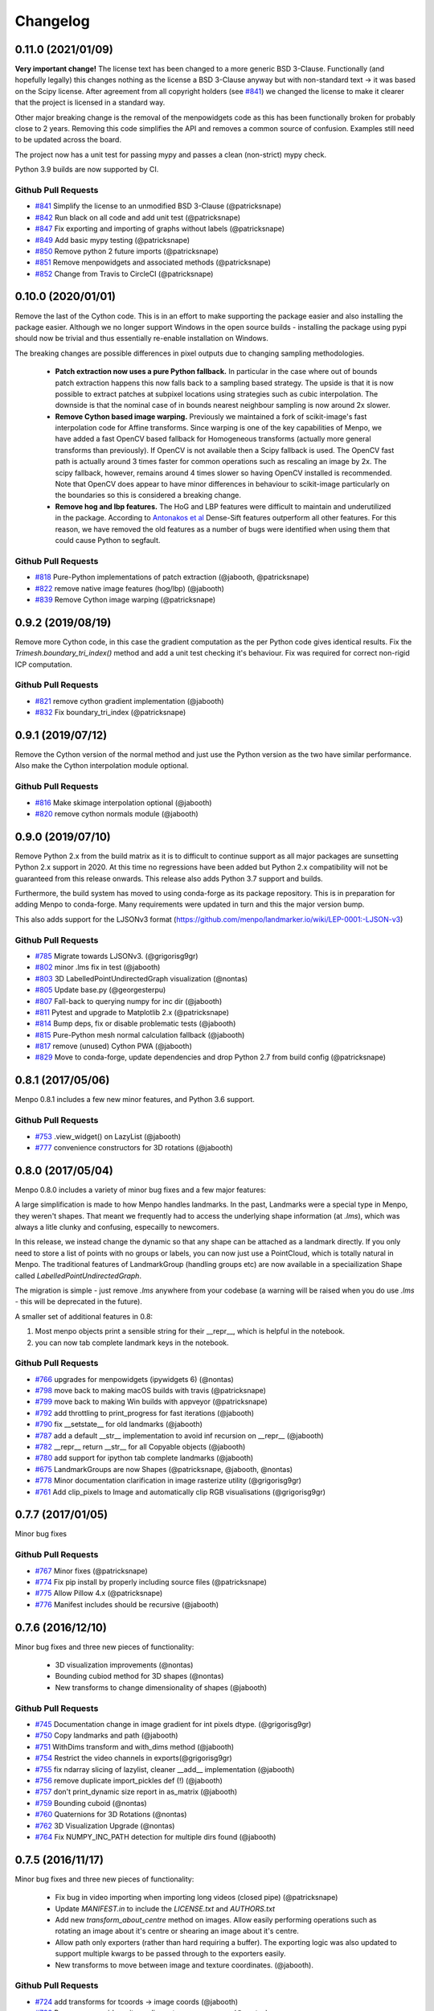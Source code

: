 .. _changelog:

Changelog
#########

0.11.0 (2021/01/09)
-------------------

**Very important change!** The license text has been changed to a more generic
BSD 3-Clause. Functionally (and hopefully legally) this changes nothing as the
license a BSD 3-Clause anyway but with non-standard text -> it was based on
the Scipy license. After agreement from all copyright holders (see `#841`_)
we changed the license to make it clearer that the project is licensed in a
standard way.

Other major breaking change is the removal of the menpowidgets code as this
has been functionally broken for probably close to 2 years. Removing this
code simplifies the API and removes a common source of confusion. Examples
still need to be updated across the board.

The project now has a unit test for passing mypy and passes a clean (non-strict)
mypy check.

Python 3.9 builds are now supported by CI.

Github Pull Requests
....................
- `#841`_ Simplify the license to an unmodified BSD 3-Clause (@patricksnape)
- `#842`_ Run black on all code and add unit test (@patricksnape)
- `#847`_ Fix exporting and importing of graphs without labels (@patricksnape)
- `#849`_ Add basic mypy testing (@patricksnape)
- `#850`_ Remove python 2 future imports (@patricksnape)
- `#851`_ Remove menpowidgets and associated methods (@patricksnape)
- `#852`_ Change from Travis to CircleCI (@patricksnape)

.. _#841: https://github.com/menpo/menpo/pull/841
.. _#842: https://github.com/menpo/menpo/pull/842
.. _#847: https://github.com/menpo/menpo/pull/847
.. _#849: https://github.com/menpo/menpo/pull/849
.. _#850: https://github.com/menpo/menpo/pull/850
.. _#851: https://github.com/menpo/menpo/pull/851
.. _#852: https://github.com/menpo/menpo/pull/852

0.10.0 (2020/01/01)
-------------------

Remove the last of the Cython code. This is in an effort to make supporting the
package easier and also installing the package easier. Although we no longer
support Windows in the open source builds - installing the package using
pypi should now be trivial and thus essentially re-enable installation on
Windows.

The breaking changes are possible differences in pixel outputs due to changing
sampling methodologies.

  - **Patch extraction now uses a pure Python fallback.** In particular in the
    case where out of bounds patch extraction happens this now falls back to
    a sampling based strategy. The upside is that it is now possible to extract
    patches at subpixel locations using strategies such as cubic interpolation.
    The downside is that the nominal case of in bounds nearest neighbour
    sampling is now around 2x slower.
  - **Remove Cython based image warping.** Previously we maintained a fork of
    scikit-image's fast interpolation code for Affine transforms. Since warping
    is one of the key capabilities of Menpo, we have added a fast OpenCV based
    fallback for Homogeneous transforms (actually more general transforms than
    previously). If OpenCV is not available then a Scipy fallback is used. The
    OpenCV fast path is actually around 3 times faster for common operations
    such as rescaling an image by 2x. The scipy fallback, however, remains
    around 4 times slower so having OpenCV installed is recommended. Note that
    OpenCV does appear to have minor differences in behaviour to scikit-image
    particularly on the boundaries so this is considered a breaking change.
  - **Remove hog and lbp features.** The HoG and LBP features were difficult
    to maintain and underutilized in the package. According to
    `Antonakos et al <https://ibug.doc.ic.ac.uk/media/uploads/documents/antonakos2015feature.pdf>`_
    Dense-Sift features outperform all other features. For this reason, we have
    removed the old features as a number of bugs were identified when using them
    that could cause Python to segfault.

.. _antonakos2015feature:

Github Pull Requests
....................
- `#818`_ Pure-Python implementations of patch extraction (@jabooth, @patricksnape)
- `#822`_ remove native image features (hog/lbp) (@jabooth)
- `#839`_ Remove Cython image warping (@patricksnape)

.. _#818: https://github.com/menpo/menpo/pull/818
.. _#822: https://github.com/menpo/menpo/pull/822
.. _#839: https://github.com/menpo/menpo/pull/839

0.9.2 (2019/08/19)
------------------

Remove more Cython code, in this case the gradient computation as the per Python
code gives identical results. Fix the `Trimesh.boundary_tri_index()` method
and add a unit test checking it's behaviour. Fix was required for correct
non-rigid ICP computation.

Github Pull Requests
....................

- `#821`_ remove cython gradient implementation (@jabooth)
- `#832`_ Fix boundary_tri_index (@patricksnape)

.. _#821: https://github.com/menpo/menpo/pull/821
.. _#832: https://github.com/menpo/menpo/pull/832

0.9.1 (2019/07/12)
------------------

Remove the Cython version of the normal method and just use the Python version
as the two have similar performance. Also make the Cython interpolation module
optional.

Github Pull Requests
....................

- `#816`_ Make skimage interpolation optional (@jabooth)
- `#820`_ remove cython normals module (@jabooth)

.. _#816: https://github.com/menpo/menpo/pull/816
.. _#820: https://github.com/menpo/menpo/pull/820

0.9.0 (2019/07/10)
------------------

Remove Python 2.x from the build matrix as it is to difficult to continue
support as all major packages are sunsetting Python 2.x support in 2020. At this
time no regressions have been added but Python 2.x compatibility will not be
guaranteed from this release onwards. This release also adds Python 3.7 support
and builds.

Furthermore, the build system has moved to using conda-forge as its package
repository. This is in preparation for adding Menpo to conda-forge. Many
requirements were updated in turn and this the major version bump.

This also adds support for the LJSONv3 format
(https://github.com/menpo/landmarker.io/wiki/LEP-0001:-LJSON-v3)

Github Pull Requests
....................

- `#785`_ Migrate towards LJSONv3. (@grigorisg9gr)
- `#802`_ minor .lms fix in test (@jabooth)
- `#803`_ 3D LabelledPointUndirectedGraph visualization (@nontas)
- `#805`_ Update base.py (@georgesterpu)
- `#807`_ Fall-back to querying numpy for inc dir (@jabooth)
- `#811`_ Pytest and upgrade to Matplotlib 2.x (@patricksnape)
- `#814`_ Bump deps, fix or disable problematic tests (@jabooth)
- `#815`_ Pure-Python mesh normal calculation fallback (@jabooth)
- `#817`_ remove (unused) Cython PWA (@jabooth)
- `#829`_ Move to conda-forge, update dependencies and drop Python 2.7 from build config (@patricksnape)

.. _#785: https://github.com/menpo/menpo/pull/785
.. _#802: https://github.com/menpo/menpo/pull/802
.. _#803: https://github.com/menpo/menpo/pull/803
.. _#805: https://github.com/menpo/menpo/pull/805
.. _#807: https://github.com/menpo/menpo/pull/807
.. _#811: https://github.com/menpo/menpo/pull/811
.. _#814: https://github.com/menpo/menpo/pull/814
.. _#815: https://github.com/menpo/menpo/pull/815
.. _#817: https://github.com/menpo/menpo/pull/817
.. _#829: https://github.com/menpo/menpo/pull/829

0.8.1 (2017/05/06)
------------------

Menpo 0.8.1 includes a few new minor features, and Python 3.6 support.

Github Pull Requests
....................

- `#753`_ .view_widget() on LazyList (@jabooth)
- `#777`_ convenience constructors for 3D rotations (@jabooth)

.. _#753: https://github.com/menpo/menpo/pull/753
.. _#777: https://github.com/menpo/menpo/pull/777

0.8.0 (2017/05/04)
------------------

Menpo 0.8.0 includes a variety of minor bug fixes and a few major features:

A large simplification is made to how Menpo handles landmarks. In the past, Landmarks were a
special type in Menpo, they weren't shapes. That meant we frequently had to access the underlying
shape information (at `.lms`), which was always a litle clunky and confusing, especailly to
newcomers.

In this release, we instead change the dynamic so that any shape can be attached as a landmark
directly. If you only need to store a list of points with no groups or labels, you can now
just use a PointCloud, which is totally natural in Menpo. The traditional features of LandmarkGroup
(handling groups etc) are now available in a speciailization Shape called `LabelledPointUndirectedGraph`.

The migration is simple - just remove `.lms` anywhere from your codebase (a warning will be raised when
you do use `.lms` - this will be deprecated in the future).

A smaller set of additional features in 0.8:

1. Most menpo objects print a sensible string for their __repr__, which is helpful in the notebook.
2. you can now tab complete landmark keys in the notebook.

Github Pull Requests
....................

- `#766`_ upgrades for menpowidgets (ipywidgets 6) (@nontas)
- `#798`_ move back to making macOS builds with travis (@patricksnape)
- `#799`_ move back to making Win builds with appveyor (@patricksnape)
- `#792`_ add throttling to print_progress for fast iterations (@jabooth)
- `#790`_ fix __setstate__ for old landmarks (@jabooth)
- `#787`_ add a default __str__ implementation to avoid inf recursion on __repr__ (@jabooth)
- `#782`_ __repr__ return __str__ for all Copyable objects (@jabooth)
- `#780`_ add support for ipython tab complete landmarks (@jabooth)
- `#675`_ LandmarkGroups are now Shapes (@patricksnape, @jabooth, @nontas)
- `#778`_ Minor documentation clarification in image rasterize utility (@grigorisg9gr)
- `#761`_ Add clip_pixels to Image and automatically clip RGB visualisations (@grigorisg9gr)

.. _#766: https://github.com/menpo/menpo/pull/766
.. _#798: https://github.com/menpo/menpo/pull/798
.. _#799: https://github.com/menpo/menpo/pull/799
.. _#792: https://github.com/menpo/menpo/pull/792
.. _#790: https://github.com/menpo/menpo/pull/790
.. _#787: https://github.com/menpo/menpo/pull/787
.. _#782: https://github.com/menpo/menpo/pull/782
.. _#780: https://github.com/menpo/menpo/pull/780
.. _#675: https://github.com/menpo/menpo/pull/675
.. _#778: https://github.com/menpo/menpo/pull/778
.. _#761: https://github.com/menpo/menpo/pull/761

0.7.7 (2017/01/05)
------------------
Minor bug fixes

Github Pull Requests
....................

- `#767`_ Minor fixes (@patricksnape)
- `#774`_ Fix pip install by properly including source files (@patricksnape)
- `#775`_ Allow Pillow 4.x  (@patricksnape)
- `#776`_ Manifest includes should be recursive (@jabooth)

.. _#767: https://github.com/menpo/menpo/pull/767
.. _#774: https://github.com/menpo/menpo/pull/774
.. _#775: https://github.com/menpo/menpo/pull/775
.. _#776: https://github.com/menpo/menpo/pull/776

0.7.6 (2016/12/10)
------------------
Minor bug fixes and three new pieces of functionality:

  - 3D visualization improvements (@nontas)
  - Bounding cubiod method for 3D shapes (@nontas)
  - New transforms to change dimensionality of shapes (@jabooth)

Github Pull Requests
....................

- `#745`_ Documentation change in image gradient for int pixels dtype. (@grigorisg9gr)
- `#750`_ Copy landmarks and path (@jabooth)
- `#751`_ WithDims transform and with_dims method (@jabooth)
- `#754`_ Restrict the video channels in exports(@grigorisg9gr)
- `#755`_ fix ndarray slicing of lazylist, cleaner __add__ implementation (@jabooth)
- `#756`_ remove duplicate import_pickles def (!) (@jabooth)
- `#757`_ don't print_dynamic size report in as_matrix (@jabooth)
- `#759`_ Bounding cuboid (@nontas)
- `#760`_ Quaternions for 3D Rotations (@nontas)
- `#762`_ 3D Visualization Upgrade (@nontas)
- `#764`_ Fix NUMPY_INC_PATH detection for multiple dirs found (@jabooth)

.. _#745: https://github.com/menpo/menpo/pull/745
.. _#750: https://github.com/menpo/menpo/pull/750
.. _#751: https://github.com/menpo/menpo/pull/751
.. _#754: https://github.com/menpo/menpo/pull/754
.. _#755: https://github.com/menpo/menpo/pull/755
.. _#756: https://github.com/menpo/menpo/pull/756
.. _#757: https://github.com/menpo/menpo/pull/757
.. _#759: https://github.com/menpo/menpo/pull/759
.. _#760: https://github.com/menpo/menpo/pull/760
.. _#762: https://github.com/menpo/menpo/pull/762
.. _#764: https://github.com/menpo/menpo/pull/764

0.7.5 (2016/11/17)
------------------
Minor bug fixes and three new pieces of functionality:

  - Fix bug in video importing when importing long videos (closed pipe) (@patricksnape)
  - Update `MANIFEST.in` to include the `LICENSE.txt` and `AUTHORS.txt`
  - Add new `transform_about_centre` method on images. Allow easily performing operations such as
    rotating an image about it's centre or shearing an image about it's centre.
  - Allow path only exporters (rather than hard requiring a buffer). The exporting
    logic was also updated to support multiple kwargs to be passed through to the
    exporters easily.
  - New transforms to move between image and texture coordinates. (@jabooth).

Github Pull Requests
....................

- `#724`_ add transforms for tcoords -> image coords (@jabooth)
- `#733`_ Remove user guide as it now lives at www.menpo.org (@nontas)
- `#729`_ Fix PCA docs w.r.t `centre` parameter (@jabooth)
- `#736`_ Fix bug importing boolean images with pillow (@grigorisg9gr)
- `#739`_ Fix PointGraph printing to mention dimensionality (@nontas)
- `#737`_ Allow path only exporters. Fix landmarking exporting on Python 3. (@patricksnape)
- `#735`_ Fix `init_from_channels_at_back` to support 2D arrays. (@grigorisg9gr, @patricksnape)
- `#738`_ Add `transform_about_centre` to images (@nontas, @patricksnape)
- `#743`_ Set `nan` values to `None` in video importing (@JeanKossaifi)
- `#744`_ Fix Regression: Allow `None` for `landmark_resolver` (@grigorisg9gr, @patricksnape)

.. _#724: https://github.com/menpo/menpo/pull/724
.. _#733: https://github.com/menpo/menpo/pull/733
.. _#729: https://github.com/menpo/menpo/pull/729
.. _#736: https://github.com/menpo/menpo/pull/736
.. _#739: https://github.com/menpo/menpo/pull/739
.. _#737: https://github.com/menpo/menpo/pull/737
.. _#735: https://github.com/menpo/menpo/pull/735
.. _#738: https://github.com/menpo/menpo/pull/738
.. _#743: https://github.com/menpo/menpo/pull/743
.. _#744: https://github.com/menpo/menpo/pull/744

0.7.4 (2016/08/18)
------------------
Minor fixes and additions including improved compatibility with loading older menpo PCAModel pickles and importing Python 2 pickles in Python 3.

Github Pull Requests
....................

- `#723`_ Add optional 'encoding' argument to import_pickle. (@patricksnape)
- `#728`_ Allow for unpickling of the older PCAModel. (@patricksnape)
- `#726`_ Improve pip install. (@patricksnape)
- `#731`_ Pin setuptools to 23.x. (@jabooth)

.. _#723: https://github.com/menpo/menpo/pull/723
.. _#728: https://github.com/menpo/menpo/pull/728
.. _#726: https://github.com/menpo/menpo/pull/726
.. _#731: https://github.com/menpo/menpo/pull/731

0.7.3 (2016/08/05)
------------------
Minor fixes and additions including allowing more flexibility in FFMPEG exporting options,
supporting more types with normal calculations, and tidying up the conda build recipe.

Github Pull Requests
....................

- `#716`_ allow for forced inexact frame count in FFMpegVideoReader. (@san-bil)
- `#714`_ Utilise the kwargs in exporting video with ffmpeg. (@grigorisg9gr)
- `#720`_ Simplify the conda build. (@patricksnape)
- `#719`_ Support more types for normals. (@patricksnape)

.. _#716: https://github.com/menpo/menpo/pull/716
.. _#714: https://github.com/menpo/menpo/pull/714
.. _#720: https://github.com/menpo/menpo/pull/720
.. _#719: https://github.com/menpo/menpo/pull/719

0.7.2 (2016/06/22)
------------------
Minor fixes including allowing exporting grayscale videos and fixing a minor
bug in ``PointGraph`` masking. The Menpo logo has also been updated.

Github Pull Requests
....................

- `#709`_ Minor change in documentation of pickle, contrain_landmarks in image. (@grigorisg9gr)
- `#713`_ Remove zero edge adjacency check. (@patricksnape)
- `#711`_ Enable greyscale video to be exported. (@grigorisg9gr,@patricksnape)

.. _#709: https://github.com/menpo/menpo/pull/709
.. _#713: https://github.com/menpo/menpo/pull/713
.. _#711: https://github.com/menpo/menpo/pull/711

0.7.1 (2016/06/10)
------------------
We now ship our own FFMPEG video importer based on piping, thus removing the
dependency on imageio. A couple of further minor improvements were also
introduced:

  - Added ``register_*`` methods to the importing packages to make it simpler to
    add custom importers. For example, use
    ``menpo.io.register_image_importer('.extension', your_method)`` to register
    a new importer.
  - Fix rasterization bug for maplotlib on Python 3.x
  - ``normalise`` keyword arguments are now deprecated in favour of
    ``normalize`` to make spelling consistent across project.
  - LazyList is now copyable -> ``LazyList.copy``
  - LazyList ``map`` method now accepts a list of callables as well as a
    single callable.
  - Add ``LazyList.init_from_iterable`` for easily creating lazy lists from
    existing iterables.
  - Fix small visualisation bug for viewing of LandmarkGroup that contain
    PointClouds
  - New ``pixel_with_channels_at_back`` method for images
  - Deprecate ``init_from_rolled_channels`` in favour of new method
    ``init_from_channels_at_back``
  - Deprecate ``as_imageio``

Finally, as of this release we no longer use Appveyor, in favour of our own
Windows Jenkins build boxes.

Github Pull Requests
....................

- `#694`_ Functional IO Package. (@patricksnape)
- `#703`_ Fix the bug with rasterize landmarks with matplotlib backend. (@grigorisg9gr)
- `#700`_ Standardise the normalize spelling in importers. (@grigorisg9gr)
- `#702`_ Now reading videos using subprocess and ffmpeg. Drop ImageIO. (@JeanKossaifi,@patricksnape)
- `#706`_ Autoscale PointCloud if no limits set. (@patricksnape)
- `#707`_ LazyList init methods and are now Copyable. (@patricksnape)
- `#708`_ Remove appveyor in favour of Jenkins. (@patricksnape)

.. _#694: https://github.com/menpo/menpo/pull/694
.. _#703: https://github.com/menpo/menpo/pull/703
.. _#700: https://github.com/menpo/menpo/pull/700
.. _#702: https://github.com/menpo/menpo/pull/702
.. _#706: https://github.com/menpo/menpo/pull/706
.. _#707: https://github.com/menpo/menpo/pull/707
.. _#708: https://github.com/menpo/menpo/pull/708

0.7.0 (2016/05/20)
------------------
New release that contains some minor breaking changes. In general, the biggest
changes are:

  - Use `ImageIO <https://imageio.github.io/>`_ rather than Pillow for basic
    importing of some image types.
    The most important aspect of this change is that we now support importing
    videos! Our GIF support also became much more robust. Note that importing
    videos is still considered to be relatively experimental due to the
    underlying implementation in imageio not being 100% accurate. Therefore,
    we warn our users that importing videos for important experiments is
    not advised.
  - Change multi-asset importing to use a new type - the :map:`LazyList`. Lazy
    lists are a generic concept for a container that holds onto a list of
    callables which are invoked on indexing. This means that image importing,
    for example, returns immediately but can be **randomly indexed**. This is
    in contrast to generators, which have to be sequentially accessed. This
    is particularly important for video support, as the frames can be accessed
    randomly or sliced from the end (rather than having to pay the penalty
    of importing the entirety of a long video just to access the last frame,
    for example). A simple example of using the :map:`LazyList` to import
    images is as follows:

        .. code-block:: python

            import menpo.io as mio
            images = mio.import_images('/path/to/many/images')  # Returns immediately
            image0 = images[0]  # Loading performed at access

            # Example of much simpler preprocessing
            preprocess_func = lambda x: x.as_greyscale()
            greyscale_images = images.map(preprocess_func)  # Returns immediately
            grey_image0 = greyscale_images[0]  # Loading and as_greyscale() performed at access

            # Visualizing randomly is now much simpler too!
            % matplotlib inline
            from menpowidgets import visualize_images
            visualize_images(greyscale_images)  # Can now randomly access list

  - Move one step closer to ensuring that all image operatons are copies rather
    than inplace. This means breaking some methods as there was no 'non' inplace
    method (the break was to change them to return a copy). Likely the most
    common anti-pattern was code such as:

        .. code-block:: python

            import menpo.io as mio
            image = mio.import_builtin_asset.takeo_ppm().as_masked()
            image.constrain_landmarks_to_bounds()

    Which now requires assigning the call to ``constrain_landmarks_to_bounds``
    to a variable, as a copy is returned:

        .. code-block:: python

            import menpo.io as mio
            image = mio.import_builtin_asset.takeo_ppm().as_masked()
            image = image.constrain_landmarks_to_bounds()

Note that this release also officially supports **Python 3.5**!

Breaking Changes
................

  - ImageIO is used for importing. Therefore, the pixel values of some images
    have changed due to the difference in underlying importing code.
  - Multi-asset importers are now of type ``LazyList``.
  - HOG previously returned negative values due to rounding errors on binning.
    This has been rectified, so the output values of HOG are now slightly
    different.
  - ``set_boundary_pixels`` is no longer in place.
  - ``normalize_inplace`` has been deprecated and removed. ``normalize`` is now
    a feature that abstracts out the normalisation logic.
  - ``gaussian_pyramid`` and ``pyramid`` always return copies (before the first
    image was the original image, not copied).
  - ``constrain_to_landmarks``/``constrain_to_pointcloud``/``constrain_mask_to_landmarks``
    are no longer in place.
  - ``set_patches`` is no longer in place.
  - ``has_landmarks_outside_bounds`` is now a method.

New Features
............

  - ``from_tri_mask`` method added to ``TriMesh``
  - ``LazyList`` type that holds a list of callables that are invoked on
    indexing.
  - New rasterize methods. Given an image and a landmark group, return a new
    image with the landmarks rasterized onto the image. Useful for saving
    results to disk.
  - Python 3.5 support!
  - Better support for non ``float64`` image types. For example,
    ``as_greyscale`` can be called on a ``uint8`` image.
  - New method ``rasterize_landmarks`` that allows easy image rasterization.
    By default, MaskedImages are masked with a black background. Use
    ``as_unmasked`` to change the colour/not returned masked image.
  - Add ``bounds`` method to images. This is defined as
    ``((0, 0), (height - 1, width - 1))`` - the set of indices that are
    indexable into the image for sampling.
  - Add ``constrain_to_bounds`` to ``PointCloud``. Snaps the pointcloud exactly
    to the bounds given.
  - ``init_from_pointcloud`` method add to ``Image``. Allows the creation of an
    image that completely bounds a given pointcloud. This is useful for both
    viewing images of pointclouds and for creating 'reference frames' for
    algorithms like Active Appearance Models.
  - ``init_from_depth_image`` method on ``PointCloud`` and subclasses. Allows
    the creation of a mesh from an image that contains pixel values that
    represent depth/height values. Very useful for visualising RGB-D data.
  - ``pickle_paths`` method.
  - Overwriting images now throws ``OverwriteError`` rather than just
    ``ValueError`` (``OverwriteError`` is a subclass of ``ValueError``) so
    this is not a breaking change.

Deprecated
..........

  - The previously deprecated ``inplace`` image methods **were not removed
    in this release**.
  - ``set_h_matrix`` is deprecated for ``Homogeneous`` transforms.
  - ``set_masked_pixels`` is deprecated in favor of from_vector.
  - Deprecate ``constrain_landmarks_to_bounds`` on images.

Github Pull Requests
....................

- `#698`_ Video importing warnings. (@patricksnape)
- `#697`_ Relex version constraints on dependencies. (@jabooth)
- `#695`_ condaci fixes. (@patricksnape)
- `#692`_ new OverwriteError raised specifically for overwrite errors in io.export. (@jabooth)
- `#691`_ Add mio.pickle_paths(glob). (@jabooth)
- `#690`_ Fix init_2d_grid for TriMesh subclasses + add init_from_depth_image. (@patricksnape)
- `#687`_ WIP: BREAKING: Various release fixes. (@patricksnape)
- `#685`_ GMRF mahalanobis computation with sparse precision. (@nontas)
- `#684`_ Video importer docs and negative max_images. (@grigorisg9gr)
- `#683`_ Bugfix: Widget imports. (@nontas)
- `#682`_ Update the view_patches to show only the selected landmarks. (@grigorisg9gr)
- `#680`_ Expose file extension to exporters (Fix PIL exporter bug). (@patricksnape)
- `#678`_ Deprecate set_h_matrix and fix #677. (@patricksnape)
- `#676`_ Implement LazyList __add__. (@patricksnape)
- `#673`_ Fix the widgets in PCA. (@grigorisg9gr)
- `#672`_ Use Conda environment.yml on RTD. (@patricksnape)
- `#670`_ Rasterize 2D Landmarks Method. (@patricksnape)
- `#669`_ BREAKING: Add LazyList - default importing is now Lazy. (@patricksnape)
- `#668`_ Speedup as_greyscale. (@patricksnape)
- `#666`_ Add the protocol option in exporting pickle. (@grigorisg9gr)
- `#665`_ Fix bug with patches of different type than float64. (@patricksnape)
- `#664`_ Python 3.5 builds. (@patricksnape)
- `#661`_ Return labels - which maps to a KeysView as a list. (@patricksnape)
- `#648`_ Turn coverage checking back on. (@patricksnape)
- `#644`_ Remove label kwarg. (@patricksnape)
- `#639`_ add from_tri_mask method to TriMesh instances. (@jabooth)
- `#633`_ BREAKING: Imageio. (@patricksnape)
- `#606`_ Fix negative values in HOG calculation. (@patricksnape)

.. _#698: https://github.com/menpo/menpo/pull/698
.. _#697: https://github.com/menpo/menpo/pull/697
.. _#695: https://github.com/menpo/menpo/pull/695
.. _#692: https://github.com/menpo/menpo/pull/692
.. _#691: https://github.com/menpo/menpo/pull/691
.. _#690: https://github.com/menpo/menpo/pull/690
.. _#687: https://github.com/menpo/menpo/pull/687
.. _#685: https://github.com/menpo/menpo/pull/685
.. _#684: https://github.com/menpo/menpo/pull/684
.. _#683: https://github.com/menpo/menpo/pull/683
.. _#682: https://github.com/menpo/menpo/pull/682
.. _#680: https://github.com/menpo/menpo/pull/680
.. _#678: https://github.com/menpo/menpo/pull/678
.. _#676: https://github.com/menpo/menpo/pull/676
.. _#673: https://github.com/menpo/menpo/pull/673
.. _#672: https://github.com/menpo/menpo/pull/672
.. _#670: https://github.com/menpo/menpo/pull/670
.. _#669: https://github.com/menpo/menpo/pull/669
.. _#668: https://github.com/menpo/menpo/pull/668
.. _#666: https://github.com/menpo/menpo/pull/666
.. _#665: https://github.com/menpo/menpo/pull/665
.. _#664: https://github.com/menpo/menpo/pull/664
.. _#661: https://github.com/menpo/menpo/pull/661
.. _#648: https://github.com/menpo/menpo/pull/648
.. _#644: https://github.com/menpo/menpo/pull/644
.. _#639: https://github.com/menpo/menpo/pull/639
.. _#633: https://github.com/menpo/menpo/pull/633
.. _#606: https://github.com/menpo/menpo/pull/606


0.6.2 (2015/12/13)
------------------
Add axes ticks option to ``view_patches``.

Github Pull Requests
....................

- `#659`_ Add axes ticks options to view_patches (@nontas)

.. _#659: https://github.com/menpo/menpo/pull/659

0.6.1 (2015/12/09)
------------------
Fix a nasty bug pertaining to a Diamond inheritance problem in PCA. Add the
Gaussion Markov Random Field (GRMF) model. Also a couple of other
bugfixes for visualization.

Github Pull Requests
....................

- `#658`_ PCA Diamond problem fix (@patricksnape)
- `#655`_ Bugfix and improvements in visualize package (@nontas)
- `#656`_ print_dynamic bugfix (@nontas)
- `#635`_ Gaussian Markov Random Field (@nontas, @patricksnape)

.. _#658: https://github.com/menpo/menpo/pull/658
.. _#655: https://github.com/menpo/menpo/pull/655
.. _#656: https://github.com/menpo/menpo/pull/656
.. _#635: https://github.com/menpo/menpo/pull/635

0.6.0 (2015/11/26)
------------------
This release is another set of breaking changes for Menpo. All ``in_place``
methods have been deprecated to make the API clearer (always copy). The largest
change is the removal of all widgets into a subpackage called `menpowidgets`_.
To continue using widgets within the Jupyter notebook, you should install
menpowidgets.

Breaking Changes
................

  - Procrustes analysis now checks for mirroring and disables it by default.
    This is a change in behaviour.
  - The ``sample_offsets`` argument of
    :func:`menpo.image.Image.extract_patches` now expects a
    numpy array rather than a :map:`PointCloud`.
  - All widgets are removed and now exist as part of the `menpowidgets`_
    project. The widgets are now only compatible with Jupyter 4.0 and above.
  - Landmark labellers have been totally refactored and renamed. They have
    not been deprecated due to the changes. However, the new changes mean
    that the naming scheme of labels is now much more intuitive. Practically,
    the usage of labelling has only changed in that now it is possible to label
    not only `LandmarkGroup` but also :map:`PointCloud` and numpy arrays
    directly.
  - Landmarks are now warped by default, where previously they were not.
  - All vlfeat features have now become optional and will not appear if
    cyvlfeat is not installed.
  - All ``label`` keyword arguments have been removed. They were not found
    to be useful. For the same effect, you can always create a new landmark
    group that only contains that label and use that as the ``group`` key.

New Features
............

  - New SIFT type features that return vectors rather than dense features.
    (:func:`menpo.feature.vector_128_dsift`,
    :func:`menpo.feature.hellinger_vector_128_dsift`)
  - :func:`menpo.shape.PointCloud.init_2d_grid` static constructor for
    :map:`PointCloud` and subclasses.
  - Add :map:`PCAVectorModel` class that allows performing PCA directly on
    arrays.
  - New static constructors on PCA models for building PCA directly from
    covariance matrices or components
    (:func:`menpo.model.PCAVectorModel.init_from_components` and
    :func:`menpo.model.PCAVectorModel.init_from_covariance_matrix`).
  - New :func:`menpo.image.Image.mirror` method on images.
  - New :func:`menpo.image.Image.set_patches` methods on images.
  - New :func:`menpo.image.Image.rotate_ccw_about_centre` method on images.
  - When performing operations on images, you can now add the
    ``return_transform`` kwarg that will return both the new image **and** the
    transform that created the image. This can be very useful for processing
    landmarks after images have been cropped and rescaled for example.

.. _menpowidgets: https://github.com/menpo/menpowidgets

Github Pull Requests
....................
- `#652`_ Deprecate a number of inplace methods (@jabooth)
- `#653`_ New features (vector dsift) (@patricksnape)
- `#651`_ remove deprecations from 0.5.0 (@jabooth)
- `#650`_ PointCloud init_2d_grid (@patricksnape)
- `#646`_ Add ibug_49 -> ibug_49 labelling (@patricksnape)
- `#645`_ Add new PCAVectorModel class, refactor model package (@patricksnape, @nontas)
- `#644`_ Remove label kwarg (@patricksnape)
- `#643`_ Build fixes (@patricksnape)
- `#638`_ bugfix 2D triangle areas sign was ambiguous (@jabooth)
- `#634`_ Fixing @patricksnape and @nontas foolish errors (@yuxiang-zhou)
- `#542`_ Add mirroring check to procrustes (@nontas, @patricksnape)
- `#632`_ Widgets Migration (@patricksnape, @nontas)
- `#631`_ Optional transform return on Image methods (@nontas)
- `#628`_ Patches Visualization (@nontas)
- `#629`_ Image counter-clockwise rotation (@nontas)
- `#630`_ Mirror image (@nontas)
- `#625`_ Labellers Refactoring (@patricksnape)
- `#623`_ Fix widgets for new Jupyter/IPython 4 release (@patricksnape)
- `#620`_ Define patches offsets as ndarray (@nontas)

.. _#652: https://github.com/menpo/menpo/pull/652
.. _#653: https://github.com/menpo/menpo/pull/653
.. _#651: https://github.com/menpo/menpo/pull/651
.. _#650: https://github.com/menpo/menpo/pull/650
.. _#646: https://github.com/menpo/menpo/pull/646
.. _#645: https://github.com/menpo/menpo/pull/645
.. _#644: https://github.com/menpo/menpo/pull/644
.. _#643: https://github.com/menpo/menpo/pull/643
.. _#638: https://github.com/menpo/menpo/pull/638
.. _#634: https://github.com/menpo/menpo/pull/634
.. _#542: https://github.com/menpo/menpo/pull/542
.. _#632: https://github.com/menpo/menpo/pull/632
.. _#631: https://github.com/menpo/menpo/pull/631
.. _#628: https://github.com/menpo/menpo/pull/628
.. _#629: https://github.com/menpo/menpo/pull/629
.. _#630: https://github.com/menpo/menpo/pull/630
.. _#625: https://github.com/menpo/menpo/pull/625
.. _#623: https://github.com/menpo/menpo/pull/623
.. _#620: https://github.com/menpo/menpo/pull/620


0.5.3 (2015/08/12)
------------------
Tiny point release just fixing a typo in the ``unique_edge_indices`` method.

0.5.2 (2015/08/04)
------------------
Minor bug fixes and impovements including:

  - Menpo is now better at preserving dtypes other than np.float through common
    operations
  - Image has a new convenience constructor ``init_from_rolled_channels()`` to
    handle building images that have the channels at the back of the array.
  - There are also new ``crop_to_pointcloud()`` and
    ``crop_to_pointcloud_proportion()`` methods to round out the Image API,
    and a deprecation of ``rescale_to_reference_shape()`` in favour of
    ``rescale_to_pointcloud()`` to make things more consistent.
  - The ``gradient()`` method is deprecated (use ``menpo.feature.gradient``
    instead)
  - Propagation of the ``.path`` property when using ``as_masked()`` was fixed
  - Fix for exporting 3D LJSON landmark files
  - A new ``shuffle`` kwarg (default ``False``) is present on all multi
    importers.

Github Pull Requests
....................
- `#617`_ add shuffle kwarg to multi import generators (@jabooth)
- `#619`_ Ensure that LJSON landmarks are read in as floats (@jabooth)
- `#618`_ Small image fix (@patricksnape)
- `#613`_ Balance out rescale/crop methods (@patricksnape)
- `#615`_ Allow exporting of 3D landmarks. (@mmcauliffe)
- `#612`_ Type maintain (@patricksnape)
- `#602`_ Extract patches types (@patricksnape)
- `#608`_ Slider for selecting landmark group on widgets (@nontas)
- `#605`_ tmp move to master condaci (@jabooth)

.. _#617: https://github.com/menpo/menpo/pull/617
.. _#619: https://github.com/menpo/menpo/pull/619
.. _#618: https://github.com/menpo/menpo/pull/618
.. _#613: https://github.com/menpo/menpo/pull/613
.. _#615: https://github.com/menpo/menpo/pull/615
.. _#612: https://github.com/menpo/menpo/pull/612
.. _#602: https://github.com/menpo/menpo/pull/602
.. _#608: https://github.com/menpo/menpo/pull/608
.. _#605: https://github.com/menpo/menpo/pull/605

0.5.1 (2015/07/16)
------------------
A small point release that improves the Cython code (particularly
extracting patches) compatibility with different data types. In particular,
more floating point data types are now supported. ``print_progress``
was added and widgets were fixed after the Jupyter 4.0 release. Also,
upgrade cyvlfeat requirement to 0.4.0.

Github Pull Requests
....................
- `#604`_ print_progress enhancements (@jabooth)
- `#603`_ Fixes for new cyvlfeat (@patricksnape)
- `#599`_ Add erode and dilate methods to MaskedImage (@jalabort)
- `#601`_ Add sudo: false to turn on container builds (@patricksnape)
- `#600`_ Human3.6M labels (@nontas)

.. _#604: https://github.com/menpo/menpo/pull/604
.. _#603: https://github.com/menpo/menpo/pull/603
.. _#599: https://github.com/menpo/menpo/pull/599
.. _#601: https://github.com/menpo/menpo/pull/601
.. _#600: https://github.com/menpo/menpo/pull/600

0.5.0 (2015/06/25)
------------------
This release of Menpo makes a number of very important **BREAKING** changes
to the format of Menpo's core data types. Most importantly is `#524`_ which
swaps the position of the channels on an image from the last axis to the first.
This is to maintain row-major ordering and make iterating over the pixels
of a channel efficient. This made a huge improvement in speed in other packages
such as MenpoFit. It also makes common operations such as iterating over
the pixels in an image much simpler:

.. code-block:: python

    for channels in image.pixels:
        print(channels.shape)  # This will be a (height x width) ndarray

Other important changes include:

  - Updating all widgets to work with IPython 3
  - Incremental PCA was added.
  - non-inplace cropping methods
  - Dense SIFT features provided by vlfeat
  - The implementation of graphs was changed to use sparse matrices by default.
    **This may cause breaking changes.**
  - Many other improvements detailed in the pull requests below!

If you have serialized data using Menpo, you will likely find you have trouble
reimporting it. If this is the case, please visit the user group for advice.

Github Pull Requests
....................
- `#598`_  Visualize sum of channels in widgets (@nontas, @patricksnape)
- `#597`_  test new dev tag behavior on condaci (@jabooth)
- `#591`_  Scale around centre (@patricksnape)
- `#596`_  Update to versioneer v0.15 (@jabooth, @patricksnape)
- `#495`_  SIFT features (@nontas, @patricksnape, @jabooth, @jalabort)
- `#595`_  Update mean_pointcloud (@patricksnape, @jalabort)
- `#541`_  Add triangulation labels for ibug_face_(66/51/49) (@jalabort)
- `#590`_  Fix centre and diagonal being properties on Images (@patricksnape)
- `#592`_  Refactor out bounding_box method (@patricksnape)
- `#566`_  TriMesh utilities (@jabooth)
- `#593`_  Minor bugfix on AnimationOptionsWidget (@nontas)
- `#587`_  promote non-inplace crop methods, crop performance improvements (@jabooth, @patricksnape)
- `#586`_  fix as_matrix where the iterator finished early (@jabooth)
- `#574`_  Widgets for IPython3 (@nontas, @patricksnape, @jabooth)
- `#588`_  test condaci 0.2.1, less noisy slack notifications (@jabooth)
- `#568`_  rescale_pixels() for rescaling the range of pixels (@jabooth)
- `#585`_  Hotfix: suffix change led to double path resolution. (@patricksnape)
- `#581`_  Fix the landmark importer in case the landmark file has a '.' in its filename. (@grigorisg9gr)
- `#584`_  new print_progress visualization function (@jabooth)
- `#580`_  export_pickle now ensures pathlib.Path save as PurePath (@jabooth)
- `#582`_  New readers for Middlebury FLO and FRGC ABS files (@patricksnape)
- `#579`_  Fix the image importer in case of upper case letters in the suffix (@grigorisg9gr)
- `#575`_  Allowing expanding user paths in exporting pickle (@patricksnape)
- `#577`_  Change to using run_test.py (@patricksnape)
- `#570`_  Zoom (@jabooth, @patricksnape)
- `#569`_  Add new point_in_pointcloud kwarg to constrain (@patricksnape)
- `#563`_  TPS Updates (@patricksnape)
- `#567`_  Optional cmaps (@jalabort)
- `#559`_  Graphs with isolated vertices (@nontas)
- `#564`_  Bugfix: PCAModel print (@nontas)
- `#565`_  fixed minor typo in introduction.rst (@evanjbowling)
- `#562`_  IPython3 widgets (@patricksnape, @jalabort)
- `#558`_  Channel roll (@patricksnape)
- `#524`_  BREAKING CHANGE: Channels flip (@patricksnape, @jabooth, @jalabort)
- `#512`_  WIP: remove_all_landmarks convienience method, quick lm filter (@jabooth)
- `#554`_  Bugfix:visualize_images (@nontas)
- `#553`_  Transform docs fixes (@nontas)
- `#533`_  LandmarkGroup.init_with_all_label, init_* convenience constructors (@jabooth, @patricksnape)
- `#552`_  Many fixes for Python 3 support (@patricksnape)
- `#532`_  Incremental PCA (@patricksnape, @jabooth, @jalabort)
- `#528`_  New as_matrix and from_matrix methods (@patricksnape)

.. _#598: https://github.com/menpo/menpo/pull/598
.. _#597: https://github.com/menpo/menpo/pull/597
.. _#591: https://github.com/menpo/menpo/pull/591
.. _#596: https://github.com/menpo/menpo/pull/596
.. _#495: https://github.com/menpo/menpo/pull/495
.. _#595: https://github.com/menpo/menpo/pull/595
.. _#541: https://github.com/menpo/menpo/pull/541
.. _#590: https://github.com/menpo/menpo/pull/590
.. _#592: https://github.com/menpo/menpo/pull/592
.. _#566: https://github.com/menpo/menpo/pull/566
.. _#593: https://github.com/menpo/menpo/pull/593
.. _#587: https://github.com/menpo/menpo/pull/587
.. _#586: https://github.com/menpo/menpo/pull/586
.. _#574: https://github.com/menpo/menpo/pull/574
.. _#588: https://github.com/menpo/menpo/pull/588
.. _#568: https://github.com/menpo/menpo/pull/568
.. _#585: https://github.com/menpo/menpo/pull/585
.. _#581: https://github.com/menpo/menpo/pull/581
.. _#584: https://github.com/menpo/menpo/pull/584
.. _#580: https://github.com/menpo/menpo/pull/580
.. _#582: https://github.com/menpo/menpo/pull/582
.. _#579: https://github.com/menpo/menpo/pull/579
.. _#575: https://github.com/menpo/menpo/pull/575
.. _#577: https://github.com/menpo/menpo/pull/577
.. _#570: https://github.com/menpo/menpo/pull/570
.. _#569: https://github.com/menpo/menpo/pull/569
.. _#563: https://github.com/menpo/menpo/pull/563
.. _#567: https://github.com/menpo/menpo/pull/567
.. _#559: https://github.com/menpo/menpo/pull/559
.. _#564: https://github.com/menpo/menpo/pull/564
.. _#565: https://github.com/menpo/menpo/pull/565
.. _#562: https://github.com/menpo/menpo/pull/562
.. _#524: https://github.com/menpo/menpo/pull/524
.. _#512: https://github.com/menpo/menpo/pull/512
.. _#554: https://github.com/menpo/menpo/pull/554
.. _#553: https://github.com/menpo/menpo/pull/553
.. _#533: https://github.com/menpo/menpo/pull/533
.. _#552: https://github.com/menpo/menpo/pull/552
.. _#532: https://github.com/menpo/menpo/pull/532
.. _#528: https://github.com/menpo/menpo/pull/528
.. _#558: https://github.com/menpo/menpo/pull/558


0.4.4 (2015/03/05)
------------------
A hotfix release for properly handling nan values in the landmark formats. Also,
a few other bug fixes crept in:

 - Fix 3D Ljson importing
 - Fix trim_components on PCA
 - Fix setting None key on the landmark manager
 - Making mean_pointcloud faster

Also makes an important change to the build configuration that syncs this
version of Menpo to IPython 2.x.

Github Pull Requests
....................
- `#560`_  Assorted fixes (@patricksnape)
- `#557`_  Ljson nan fix (@patricksnape)

.. _#560: https://github.com/menpo/menpo/pull/560
.. _#557: https://github.com/menpo/menpo/pull/557


0.4.3 (2015/02/19)
------------------
Adds the concept of nan values to the landmarker format for labelling missing
landmarks.

Github Pull Requests
....................
- `#556`_  [0.4.x] Ljson nan/null fixes (@patricksnape)

.. _#556: https://github.com/menpo/menpo/pull/556

0.4.2 (2015/02/19)
------------------
A hotfix release for landmark groups that have no connectivity.

Github Pull Requests
....................
- `#555`_  don't try and build a Graph with no connectivity (@jabooth)

.. _#555: https://github.com/menpo/menpo/pull/555

0.4.1 (2015/02/07)
------------------
A hotfix release to enable compatibility with landmarker.io.

Github Pull Requests
....................
- `#551`_  HOTFIX: remove incorrect tojson() methods (@jabooth)

.. _#551: https://github.com/menpo/menpo/pull/551

0.4.0 (2015/02/04)
------------------
The 0.4.0 release (pending any currently unknown bugs), represents a very
significant overhaul of Menpo from v0.3.0. In particular, Menpo has been
broken into four distinct packages: Menpo, MenpoFit, Menpo3D and MenpoDetect.

Visualization has had major improvements for 2D viewing, in particular
through the use of IPython widgets and explicit options on the viewing methods
for common tasks (like changing the landmark marker color). This final release
is a much smaller set of changes over the alpha releases, so please check the
full changelog for the alphas to see all changes from v0.3.0 to v0.4.0.

**Summary of changes since v0.4.0a2**:

  - Lots of documentation rendering fixes and style fixes including this
    changelog.
  - Move the LJSON format to V2. V1 is now being deprecated over the next
    version.
  - More visualization customization fixes including multiple marker colors
    for landmark groups.

Github Pull Requests
....................
- `#546`_ IO doc fixes (@jabooth)
- `#545`_ Different marker colour per label (@nontas)
- `#543`_ Bug fix for importing an image, case of a dot in image name. (@grigorisg9gr)
- `#544`_ Move docs to Sphinx 1.3b2 (@patricksnape)
- `#536`_ Docs fixes (@patricksnape)
- `#530`_ Visualization and Widgets upgrade (@patricksnape, @nontas)
- `#540`_ LJSON v2 (@jabooth)
- `#537`_ fix BU3DFE connectivity, pretty JSON files (@jabooth)
- `#529`_ BU3D-FE labeller added (@jabooth)
- `#527`_ fixes paths for pickle importing (@jabooth)
- `#525`_ Fix .rst doc files, auto-generation script (@jabooth)

.. _#546: https://github.com/menpo/menpo/pull/546
.. _#545: https://github.com/menpo/menpo/pull/545
.. _#544: https://github.com/menpo/menpo/pull/544
.. _#543: https://github.com/menpo/menpo/pull/543
.. _#540: https://github.com/menpo/menpo/pull/540
.. _#536: https://github.com/menpo/menpo/pull/536
.. _#537: https://github.com/menpo/menpo/pull/537
.. _#530: https://github.com/menpo/menpo/pull/530
.. _#529: https://github.com/menpo/menpo/pull/529
.. _#527: https://github.com/menpo/menpo/pull/527
.. _#525: https://github.com/menpo/menpo/pull/525

v0.4.0a2 (2014/12/03)
---------------------
Alpha 2 moves towards extending the graphing API so that visualization is
more dependable.

**Summary:**

  - Add graph classes, :map:`PointUndirectedGraph`, :map:`PointDirectedGraph`,
    :map:`PointTree`. This makes visualization of landmarks much nicer looking.
  - Better support of pickling menpo objects
  - Add a bounding box method to :map:`PointCloud` for calculating the correctly
    oriented bounding box of point clouds.
  - Allow PCA to operate in place for large data matrices.

Github Pull Requests
....................
- `#522`_ Add bounding box method to pointclouds (@patricksnape)
- `#523`_ HOTFIX: fix export_pickle bug, add path support (@jabooth)
- `#521`_ menpo.io add pickle support, move to pathlib (@jabooth)
- `#520`_ Documentation fixes (@patricksnape, @jabooth)
- `#518`_ PCA memory improvements, inplace dot product (@jabooth)
- `#519`_ replace wrapt with functools.wraps - we can pickle (@jabooth)
- `#517`_ (@jabooth)
- `#514`_ Remove the use of triplot (@patricksnape)
- `#516`_ Fix how images are converted to PIL (@patricksnape)
- `#515`_ Show the path in the image widgets (@patricksnape)
- `#511`_ 2D Rotation convenience constructor, Image.rotate_ccw_about_centre (@jabooth)
- `#510`_ all menpo io glob operations are now always sorted (@jabooth)
- `#508`_ visualize image on MaskedImage reports Mask proportion (@jabooth)
- `#509`_ path is now preserved on image warping (@jabooth)
- `#507`_ fix rounding issue in n_components (@jabooth)
- `#506`_ is_tree update in Graph (@nontas)
- `#505`_ (@nontas)
- `#504`_ explicitly have kwarg in IO for landmark extensions (@jabooth)
- `#503`_ Update the README (@patricksnape)

.. _#523: https://github.com/menpo/menpo/pull/523
.. _#522: https://github.com/menpo/menpo/pull/522
.. _#521: https://github.com/menpo/menpo/pull/521
.. _#520: https://github.com/menpo/menpo/pull/520
.. _#519: https://github.com/menpo/menpo/pull/519
.. _#518: https://github.com/menpo/menpo/pull/518
.. _#517: https://github.com/menpo/menpo/pull/517
.. _#516: https://github.com/menpo/menpo/pull/516
.. _#515: https://github.com/menpo/menpo/pull/515
.. _#514: https://github.com/menpo/menpo/pull/514
.. _#511: https://github.com/menpo/menpo/pull/511
.. _#510: https://github.com/menpo/menpo/pull/510
.. _#509: https://github.com/menpo/menpo/pull/509
.. _#508: https://github.com/menpo/menpo/pull/508
.. _#507: https://github.com/menpo/menpo/pull/507
.. _#506: https://github.com/menpo/menpo/pull/506
.. _#505: https://github.com/menpo/menpo/pull/505
.. _#504: https://github.com/menpo/menpo/pull/504
.. _#503: https://github.com/menpo/menpo/pull/503

v0.4.0a1 (2014/10/31)
---------------------
This first alpha release makes a number of large, breaking changes to Menpo
from v0.3.0. The biggest change is that Menpo3D and MenpoFit were created
and thus all AAM and 3D visualization/rasterization code has been moved out
of the main Menpo repository. This is working towards Menpo being pip
installable.

**Summary:**

  - Fixes memory leak whereby weak references were being kept between
    landmarks and their host objects. The Landmark manager now no longer
    keeps references to its host object. This also helps with serialization.
  - Use pathlib instead of strings for paths in the ``io`` module.
  - Importing of builtin assets from a simple function
  - Improve support for image importing (including ability to import without
    normalising)
  - Add fast methods for image warping, ``warp_to_mask`` and ``warp_to_shape``
    instead of ``warp_to``
  - Allow masking of triangle meshes
  - Add IPython visualization widgets for our core types
  - All expensive properties (properties that would be worth caching in
    a variable and are not merely a lookup) are changed to methods.

Github Pull Requests
....................
- `#502`_ Fixes pseudoinverse for Alignment Transforms (@jalabort, @patricksnape)
- `#501`_ Remove menpofit widgets (@nontas)
- `#500`_ Shapes widget (@nontas)
- `#499`_ spin out AAM, CLM, SDM, ATM and related code to menpofit (@jabooth)
- `#498`_ Minimum spanning tree bug fix (@nontas)
- `#492`_ Some fixes for PIL image importing (@patricksnape)
- `#494`_ Widgets bug fix and Active Template Model widget (@nontas)
- `#491`_ Widgets fixes (@nontas)
- `#489`_ remove _view, fix up color_list -> colour_list (@jabooth)
- `#486`_ Image visualisation improvements (@patricksnape)
- `#488`_ Move expensive image properties to methods (@jabooth)
- `#487`_ Change expensive PCA properties to methods (@jabooth)
- `#485`_ MeanInstanceLinearModel.mean is now a method (@jabooth)
- `#452`_ Advanced widgets (@patricksnape, @nontas)
- `#481`_ Remove 3D (@patricksnape)
- `#480`_ Graphs functionality (@nontas)
- `#479`_ Extract patches on image (@patricksnape)
- `#469`_ Active Template Models (@nontas)
- `#478`_ Fix residuals for AAMs (@patricksnape, @jabooth)
- `#474`_ remove HDF5able making room for h5it (@jabooth)
- `#475`_ Normalize norm and std of Image object (@nontas)
- `#472`_ Daisy features (@nontas)
- `#473`_ Fix from_mask for Trimesh subclasses (@patricksnape)
- `#470`_ expensive properties should really be methods (@jabooth)
- `#467`_ get a progress bar on top level feature computation (@jabooth)
- `#466`_ Spin out rasterization and related methods to menpo3d (@jabooth)
- `#465`_ 'me_norm' error type in tests (@nontas)
- `#463`_ goodbye ioinfo, hello path (@jabooth)
- `#464`_ make mayavi an optional dependency (@jabooth)
- `#447`_ Displacements in fitting result (@nontas)
- `#451`_ AppVeyor Windows continuous builds from condaci (@jabooth)
- `#445`_ Serialize fit results (@patricksnape)
- `#444`_ remove pyramid_on_features from Menpo (@jabooth)
- `#443`_ create_pyramid now applies features even if pyramid_on_features=False, SDM uses it too (@jabooth)
- `#369`_ warp_to_mask, warp_to_shape, fast resizing of images (@nontas, @patricksnape, @jabooth)
- `#442`_ add rescale_to_diagonal, diagonal property to Image (@jabooth)
- `#441`_ adds constrain_to_landmarks on BooleanImage (@jabooth)
- `#440`_ pathlib.Path can no be used in menpo.io (@jabooth)
- `#439`_ Labelling fixes (@jabooth, @patricksnape)
- `#438`_ extract_channels (@jabooth)
- `#437`_ GLRasterizer becomes HDF5able (@jabooth)
- `#435`_ import_builtin_asset.ASSET_NAME (@jabooth)
- `#434`_ check_regression_features unified with check_features, classmethods removed from SDM (@jabooth)
- `#433`_ tidy classifiers (@jabooth)
- `#432`_ aam.fitter, clm.fitter, sdm.trainer packages (@jabooth)
- `#431`_ More fitmultilevel tidying (@jabooth)
- `#430`_ Remove classmethods from DeformableModelBuilder (@jabooth)
- `#412`_ First visualization widgets (@jalabort, @nontas)
- `#429`_ Masked image fixes (@patricksnape)
- `#426`_ rename 'feature_type' to 'features throughout Menpo (@jabooth)
- `#427`_ Adds HDF5able serialization support to Menpo (@jabooth)
- `#425`_ Faster cached piecewise affine, Cython varient demoted (@jabooth)
- `#424`_ (@nontas)
- `#378`_ Fitting result fixes (@jabooth, @nontas, @jalabort)
- `#423`_ name now displays on constrained features (@jabooth)
- `#421`_ Travis CI now makes builds, Linux/OS X Python 2.7/3.4 (@jabooth, @patricksnape)
- `#400`_ Features as functions (@nontas, @patricksnape, @jabooth)
- `#420`_ move IOInfo to use pathlib (@jabooth)
- `#405`_ import menpo is now twice as fast (@jabooth)
- `#416`_ waffle.io Badge (@waffle-iron)
- `#415`_ export_mesh with .OBJ exporter (@jabooth, @patricksnape)
- `#410`_ Fix the render_labels logic (@patricksnape)
- `#407`_ Exporters (@patricksnape)
- `#406`_ Fix greyscale PIL images (@patricksnape)
- `#404`_ LandmarkGroup tojson method and PointGraph (@patricksnape)
- `#403`_ Fixes a couple of viewing problems in fitting results (@patricksnape)
- `#402`_ Landmarks fixes (@jabooth, @patricksnape)
- `#401`_ Dogfood landmark_resolver in menpo.io (@jabooth)
- `#399`_ bunch of Python 3 compatibility fixes (@jabooth)
- `#398`_ throughout Menpo. (@jabooth)
- `#397`_ Performance improvements for Similarity family (@jabooth)
- `#396`_ More efficient initialisations of Menpo types (@jabooth)
- `#395`_ remove cyclic target reference from landmarks (@jabooth)
- `#393`_ Groundwork for dense correspondence pipeline (@jabooth)
- `#394`_ weakref to break cyclic references (@jabooth)
- `#389`_ assorted fixes (@jabooth)
- `#390`_ (@jabooth)
- `#387`_ Adds landmark label for tongues (@nontas)
- `#386`_ Adds labels for the ibug eye annotation scheme (@jalabort)
- `#382`_ BUG fixed: block element not reset if norm=0 (@dubzzz)
- `#381`_ Recursive globbing (@jabooth)
- `#384`_ Adds support for odd patch shapes in function extract_local_patches_fast (@jalabort)
- `#379`_ imported textures have ioinfo, docs improvements (@jabooth)

.. _#501: https://github.com/menpo/menpo/pull/501
.. _#500: https://github.com/menpo/menpo/pull/500
.. _#499: https://github.com/menpo/menpo/pull/499
.. _#498: https://github.com/menpo/menpo/pull/498
.. _#492: https://github.com/menpo/menpo/pull/492
.. _#494: https://github.com/menpo/menpo/pull/494
.. _#491: https://github.com/menpo/menpo/pull/491
.. _#489: https://github.com/menpo/menpo/pull/489
.. _#486: https://github.com/menpo/menpo/pull/486
.. _#488: https://github.com/menpo/menpo/pull/488
.. _#487: https://github.com/menpo/menpo/pull/487
.. _#485: https://github.com/menpo/menpo/pull/485
.. _#452: https://github.com/menpo/menpo/pull/452
.. _#481: https://github.com/menpo/menpo/pull/481
.. _#480: https://github.com/menpo/menpo/pull/480
.. _#479: https://github.com/menpo/menpo/pull/479
.. _#469: https://github.com/menpo/menpo/pull/469
.. _#478: https://github.com/menpo/menpo/pull/478
.. _#474: https://github.com/menpo/menpo/pull/474
.. _#475: https://github.com/menpo/menpo/pull/475
.. _#472: https://github.com/menpo/menpo/pull/472
.. _#473: https://github.com/menpo/menpo/pull/473
.. _#470: https://github.com/menpo/menpo/pull/470
.. _#467: https://github.com/menpo/menpo/pull/467
.. _#466: https://github.com/menpo/menpo/pull/466
.. _#465: https://github.com/menpo/menpo/pull/465
.. _#463: https://github.com/menpo/menpo/pull/463
.. _#464: https://github.com/menpo/menpo/pull/464
.. _#447: https://github.com/menpo/menpo/pull/447
.. _#451: https://github.com/menpo/menpo/pull/451
.. _#445: https://github.com/menpo/menpo/pull/445
.. _#444: https://github.com/menpo/menpo/pull/444
.. _#443: https://github.com/menpo/menpo/pull/443
.. _#369: https://github.com/menpo/menpo/pull/369
.. _#442: https://github.com/menpo/menpo/pull/442
.. _#441: https://github.com/menpo/menpo/pull/441
.. _#440: https://github.com/menpo/menpo/pull/440
.. _#439: https://github.com/menpo/menpo/pull/439
.. _#438: https://github.com/menpo/menpo/pull/438
.. _#437: https://github.com/menpo/menpo/pull/437
.. _#435: https://github.com/menpo/menpo/pull/435
.. _#434: https://github.com/menpo/menpo/pull/434
.. _#433: https://github.com/menpo/menpo/pull/433
.. _#432: https://github.com/menpo/menpo/pull/432
.. _#431: https://github.com/menpo/menpo/pull/431
.. _#430: https://github.com/menpo/menpo/pull/430
.. _#412: https://github.com/menpo/menpo/pull/412
.. _#429: https://github.com/menpo/menpo/pull/429
.. _#426: https://github.com/menpo/menpo/pull/426
.. _#427: https://github.com/menpo/menpo/pull/427
.. _#425: https://github.com/menpo/menpo/pull/425
.. _#424: https://github.com/menpo/menpo/pull/424
.. _#378: https://github.com/menpo/menpo/pull/378
.. _#423: https://github.com/menpo/menpo/pull/423
.. _#421: https://github.com/menpo/menpo/pull/421
.. _#400: https://github.com/menpo/menpo/pull/400
.. _#420: https://github.com/menpo/menpo/pull/420
.. _#405: https://github.com/menpo/menpo/pull/405
.. _#416: https://github.com/menpo/menpo/pull/416
.. _#415: https://github.com/menpo/menpo/pull/415
.. _#410: https://github.com/menpo/menpo/pull/410
.. _#407: https://github.com/menpo/menpo/pull/407
.. _#406: https://github.com/menpo/menpo/pull/406
.. _#404: https://github.com/menpo/menpo/pull/404
.. _#403: https://github.com/menpo/menpo/pull/403
.. _#402: https://github.com/menpo/menpo/pull/402
.. _#401: https://github.com/menpo/menpo/pull/401
.. _#399: https://github.com/menpo/menpo/pull/399
.. _#398: https://github.com/menpo/menpo/pull/398
.. _#397: https://github.com/menpo/menpo/pull/397
.. _#396: https://github.com/menpo/menpo/pull/396
.. _#395: https://github.com/menpo/menpo/pull/395
.. _#393: https://github.com/menpo/menpo/pull/393
.. _#394: https://github.com/menpo/menpo/pull/394
.. _#389: https://github.com/menpo/menpo/pull/389
.. _#390: https://github.com/menpo/menpo/pull/390
.. _#387: https://github.com/menpo/menpo/pull/387
.. _#386: https://github.com/menpo/menpo/pull/386
.. _#382: https://github.com/menpo/menpo/pull/382
.. _#381: https://github.com/menpo/menpo/pull/381
.. _#384: https://github.com/menpo/menpo/pull/384
.. _#502: https://github.com/menpo/menpo/pull/502
.. _#379: https://github.com/menpo/menpo/pull/379

v0.3.0 (2014/05/27)
-------------------
First public release of Menpo, this release coincided with submission
to the ACM Multimedia Open Source Software Competition 2014. This provides
the basic scaffolding for Menpo, but it is not advised to use this version
over the improvements in 0.4.0.

Github Pull Requests
....................
- `#377`_ Simple fixes (@patricksnape)
- `#375`_ improvements to importing multiple assets (@jabooth)
- `#374`_ Menpo's User guide (@jabooth)

.. _#377: https://github.com/menpo/menpo/pull/377
.. _#375: https://github.com/menpo/menpo/pull/375
.. _#374: https://github.com/menpo/menpo/pull/374
